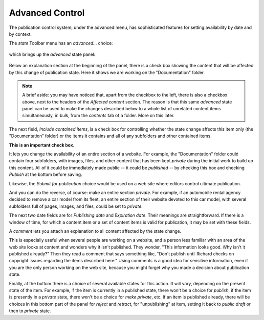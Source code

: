 Advanced Control
================

The publication control system, under the advanced menu, has sophisticated features for setting availability by date and by context.

The *state* Toolbar menu has an *advanced*... choice:

.. figure:: ../../_robot/workflow-advanced-menu.png
   :align: center
   :alt: advanced state menu


which brings up the *advanced* state panel:

.. figure:: ../../_robot/workflow-advanced.png
   :align: center
   :alt: advanced workflow options.

Below an explanation section at the beginning of the panel, there is a check box showing the content that will be affected by this change of
publication state. Here it shows we are working on the "Documentation" folder.

.. note::

    A brief aside:  you may have noticed that, apart from the checkbox to the left, there is also a checkbox above, next to the headers of the *Affected content* section.
    The reason is that this same *advanced* state panel can be used to make the changes described below to a whole list of unrelated content items simultaneously, in bulk, from the *contents* tab of a folder.
    More on this later.

The next field, *Include contained items*, is a check box for controlling whether the state change affects this item only (the
"Documentation" folder) or the items it contains and all of any subfolders and other contained items.

**This is an important check box**.

It lets you change the availability of an entire section of a website.
For example, the "Documentation" folder could contain four subfolders, with images, files, and other content that has been kept *private* during the initial work to build up this content.
All of it could be immediately made public -- it could be *published* -- by checking this box and checking *Publish* at the bottom before saving.

Likewise, the *Submit for publication* choice would be used on a web site where editors control ultimate publication.

And you can do the reverse, of course: make an entire section *private*.
For example, if an automobile rental agency decided to remove a car model from its fleet, an entire section of their website devoted to this car model, with several subfolders full of pages, images, and files, could be set to *private*.

The next two date fields are for *Publishing date* and *Expiration date*.
Their meanings are straightforward.
If there is a window of time, for which a content item or a set of content items is valid for publication, it may be set with these fields.

A *comment* lets you attach an explanation to all content affected by the state change.

This is especially useful when several people are working on a website, and a person less familiar with an area of the web site looks at content and wonders why it isn't published.
They wonder, "This information looks good. Why isn't it published already?"
Then they read a comment that says something like, "Don't publish until Richard checks on copyright issues regarding the items described here." Using comments is a good idea for sensitive information, even if you are the only person working on the web site, because you might forget why you made a decision about publication state.

Finally, at the bottom there is a choice of several available states for this action.
It will vary, depending on the present state of the item.
For example, if the item is currently in a published state, there won't be a choice for *publish*, if the item is presently in a *private*
state, there won't be a choice for *make private*, etc. If an item is published already, there will be choices in this bottom part of the
panel for *reject* and *retract*, for "unpublishing" at item, setting it back to *public draft* or then to *private* state.


